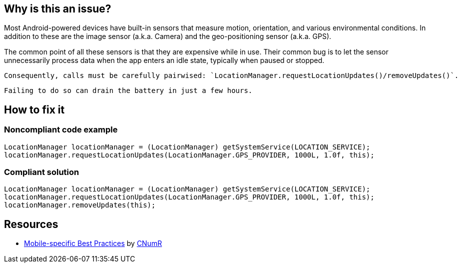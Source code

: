 :!sectids:

== Why is this an issue?

Most Android-powered devices have built-in sensors that measure motion, orientation, and various environmental conditions.
    In addition to these are the image sensor (a.k.a. Camera) and the geo-positioning sensor (a.k.a. GPS).

The common point of all these sensors is that they are expensive while in use. Their common bug is to let the sensor unnecessarily process data when the app enters an idle state, typically when paused or stopped.

    Consequently, calls must be carefully pairwised: `LocationManager.requestLocationUpdates()/removeUpdates()`.

    Failing to do so can drain the battery in just a few hours.

== How to fix it
=== Noncompliant code example

```java
LocationManager locationManager = (LocationManager) getSystemService(LOCATION_SERVICE);
locationManager.requestLocationUpdates(LocationManager.GPS_PROVIDER, 1000L, 1.0f, this);
```

=== Compliant solution

```java
LocationManager locationManager = (LocationManager) getSystemService(LOCATION_SERVICE);
locationManager.requestLocationUpdates(LocationManager.GPS_PROVIDER, 1000L, 1.0f, this);
locationManager.removeUpdates(this);
```

== Resources

- https://github.com/cnumr/best-practices-mobile[Mobile-specific Best Practices] by https://collectif.greenit.fr/index_en.html[CNumR]

